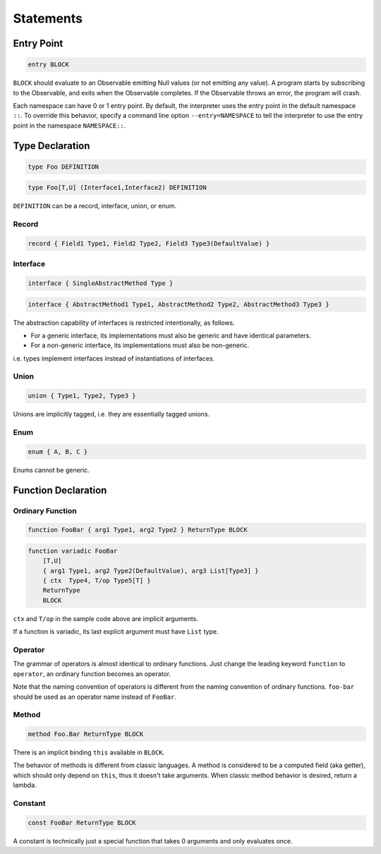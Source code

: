Statements
++++++++++

Entry Point
===========

.. code-block:: none

    entry BLOCK

``BLOCK`` should evaluate to an Observable
emitting Null values (or not emitting any value).
A program starts by subscribing to the Observable,
and exits when the Observable completes.
If the Observable throws an error, the program will crash.

Each namespace can have 0 or 1 entry point.
By default, the interpreter uses the entry point in the default namespace ``::``.
To override this behavior,
specify a command line option ``--entry=NAMESPACE``
to tell the interpreter to use the entry point in the namespace ``NAMESPACE::``.

Type Declaration
================

.. code-block:: none
    
    type Foo DEFINITION

.. code-block:: none

    type Foo[T,U] (Interface1,Interface2) DEFINITION

``DEFINITION`` can be a record, interface, union, or enum.

Record
------

.. code-block:: none

    record { Field1 Type1, Field2 Type2, Field3 Type3(DefaultValue) }

Interface
---------

.. code-block:: none

    interface { SingleAbstractMethod Type }

.. code-block:: none

    interface { AbstractMethod1 Type1, AbstractMethod2 Type2, AbstractMethod3 Type3 }

The abstraction capability of interfaces is restricted intentionally, as follows.

* For a generic interface,
  its implementations must also be generic and have identical parameters.
* For a non-generic interface,
  its implementations must also be non-generic.

i.e. types implement interfaces instead of instantiations of interfaces.

Union
-----

.. code-block:: none

    union { Type1, Type2, Type3 }

Unions are implicitly tagged, i.e. they are essentially tagged unions.

Enum
----

.. code-block:: none

    enum { A, B, C }

Enums cannot be generic.

Function Declaration
====================

Ordinary Function
-----------------

.. code-block:: none
    
    function FooBar { arg1 Type1, arg2 Type2 } ReturnType BLOCK

.. code-block:: none

    function variadic FooBar
        [T,U]
        { arg1 Type1, arg2 Type2(DefaultValue), arg3 List[Type3] }
        { ctx  Type4, T/op Type5[T] }
        ReturnType
        BLOCK

``ctx`` and ``T/op`` in the sample code above are implicit arguments.

If a function is variadic, its last explicit argument must have ``List`` type.

Operator
--------

The grammar of operators is almost identical to ordinary functions.
Just change the leading keyword ``function`` to ``operator``,
an ordinary function becomes an operator.

Note that the naming convention of operators is different from
the naming convention of ordinary functions.
``foo-bar`` should be used as an operator name instead of ``FooBar``.

Method
------

.. code-block:: none

    method Foo.Bar ReturnType BLOCK

There is an implicit binding ``this`` available in ``BLOCK``.

The behavior of methods is different from classic languages.
A method is considered to be a computed field (aka getter),
which should only depend on ``this``,
thus it doesn't take arguments.
When classic method behavior is desired, return a lambda.

Constant
--------

.. code-block:: none

    const FooBar ReturnType BLOCK

A constant is technically just a special function
that takes 0 arguments and only evaluates once.


